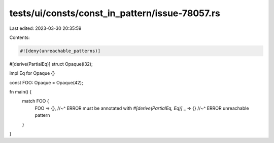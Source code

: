 tests/ui/consts/const_in_pattern/issue-78057.rs
===============================================

Last edited: 2023-03-30 20:35:59

Contents:

.. code-block:: rs

    #![deny(unreachable_patterns)]

#[derive(PartialEq)]
struct Opaque(i32);

impl Eq for Opaque {}

const FOO: Opaque = Opaque(42);

fn main() {
    match FOO {
        FOO => {},
        //~^ ERROR must be annotated with `#[derive(PartialEq, Eq)]`
        _ => {}
        //~^ ERROR unreachable pattern
    }
}


